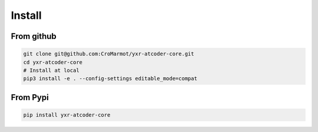 Install
=======

From github
-----------

.. code-block::

    git clone git@github.com:CroMarmot/yxr-atcoder-core.git
    cd yxr-atcoder-core
    # Install at local
    pip3 install -e . --config-settings editable_mode=compat

From Pypi
---------

.. code-block::

    pip install yxr-atcoder-core

